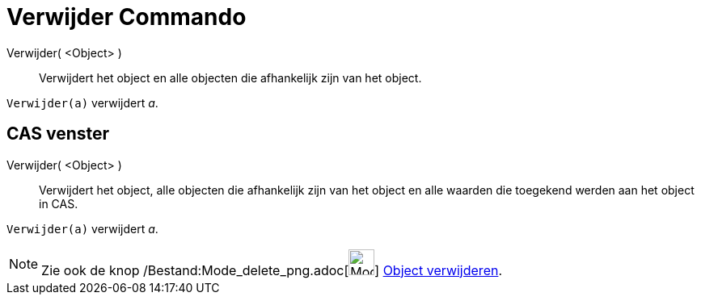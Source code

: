 = Verwijder Commando
:page-en: commands/Delete_Command
ifdef::env-github[:imagesdir: /nl/modules/ROOT/assets/images]

Verwijder( <Object> )::
  Verwijdert het object en alle objecten die afhankelijk zijn van het object.

[EXAMPLE]
====

`++Verwijder(a)++` verwijdert _a_.

====

== CAS venster

Verwijder( <Object> )::
  Verwijdert het object, alle objecten die afhankelijk zijn van het object en alle waarden die toegekend werden aan het
  object in CAS.

[EXAMPLE]
====

`++Verwijder(a)++` verwijdert _a_.

====

[NOTE]
====

Zie ook de knop /Bestand:Mode_delete_png.adoc[image:Mode_delete.png[Mode delete.png,width=32,height=32]]
xref:/tools/Object_verwijderen.adoc[Object verwijderen].

====
